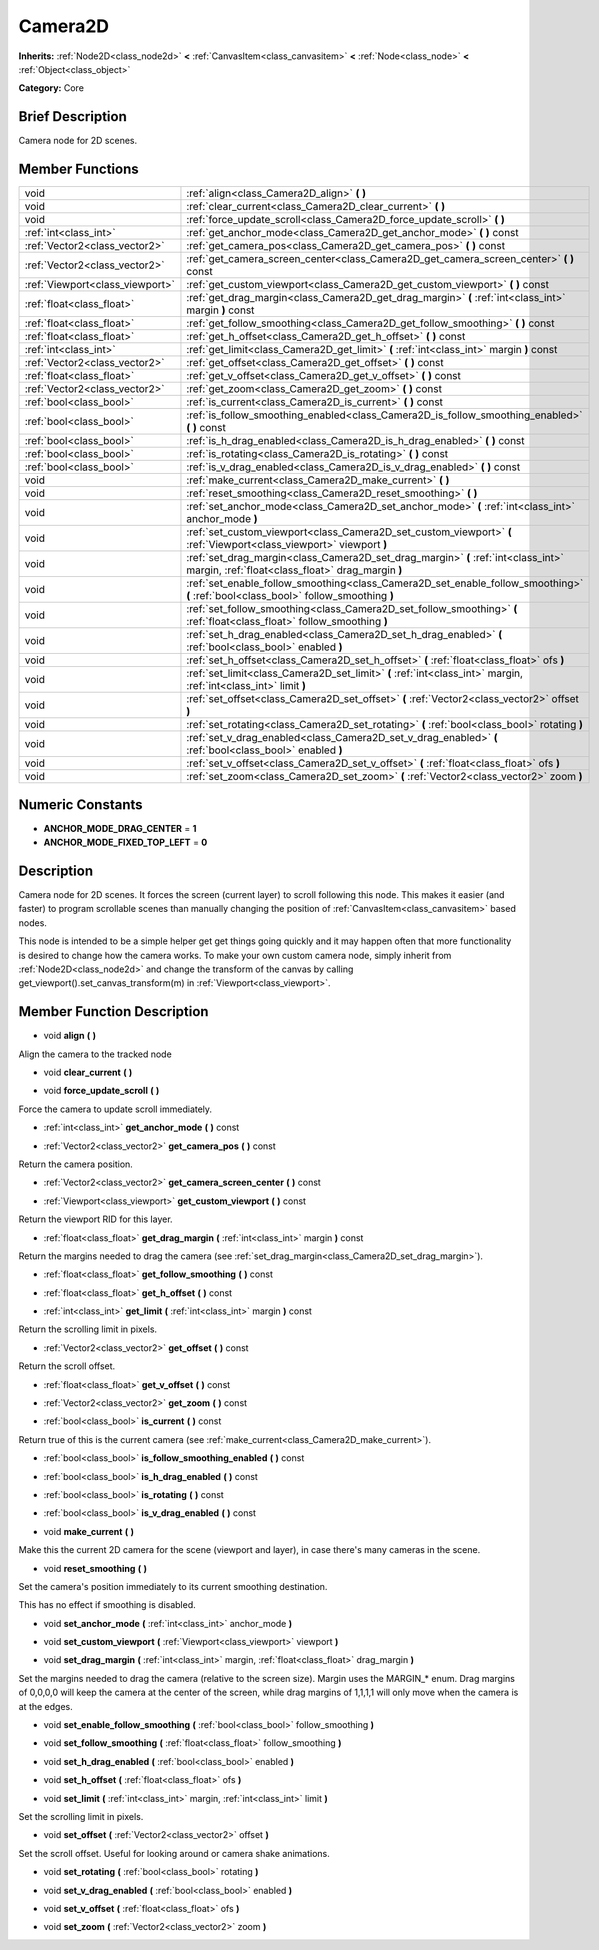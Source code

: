 .. Generated automatically by doc/tools/makerst.py in Godot's source tree.
.. DO NOT EDIT THIS FILE, but the doc/base/classes.xml source instead.

.. _class_Camera2D:

Camera2D
========

**Inherits:** :ref:`Node2D<class_node2d>` **<** :ref:`CanvasItem<class_canvasitem>` **<** :ref:`Node<class_node>` **<** :ref:`Object<class_object>`

**Category:** Core

Brief Description
-----------------

Camera node for 2D scenes.

Member Functions
----------------

+----------------------------------+------------------------------------------------------------------------------------------------------------------------------------------+
| void                             | :ref:`align<class_Camera2D_align>`  **(** **)**                                                                                          |
+----------------------------------+------------------------------------------------------------------------------------------------------------------------------------------+
| void                             | :ref:`clear_current<class_Camera2D_clear_current>`  **(** **)**                                                                          |
+----------------------------------+------------------------------------------------------------------------------------------------------------------------------------------+
| void                             | :ref:`force_update_scroll<class_Camera2D_force_update_scroll>`  **(** **)**                                                              |
+----------------------------------+------------------------------------------------------------------------------------------------------------------------------------------+
| :ref:`int<class_int>`            | :ref:`get_anchor_mode<class_Camera2D_get_anchor_mode>`  **(** **)** const                                                                |
+----------------------------------+------------------------------------------------------------------------------------------------------------------------------------------+
| :ref:`Vector2<class_vector2>`    | :ref:`get_camera_pos<class_Camera2D_get_camera_pos>`  **(** **)** const                                                                  |
+----------------------------------+------------------------------------------------------------------------------------------------------------------------------------------+
| :ref:`Vector2<class_vector2>`    | :ref:`get_camera_screen_center<class_Camera2D_get_camera_screen_center>`  **(** **)** const                                              |
+----------------------------------+------------------------------------------------------------------------------------------------------------------------------------------+
| :ref:`Viewport<class_viewport>`  | :ref:`get_custom_viewport<class_Camera2D_get_custom_viewport>`  **(** **)** const                                                        |
+----------------------------------+------------------------------------------------------------------------------------------------------------------------------------------+
| :ref:`float<class_float>`        | :ref:`get_drag_margin<class_Camera2D_get_drag_margin>`  **(** :ref:`int<class_int>` margin  **)** const                                  |
+----------------------------------+------------------------------------------------------------------------------------------------------------------------------------------+
| :ref:`float<class_float>`        | :ref:`get_follow_smoothing<class_Camera2D_get_follow_smoothing>`  **(** **)** const                                                      |
+----------------------------------+------------------------------------------------------------------------------------------------------------------------------------------+
| :ref:`float<class_float>`        | :ref:`get_h_offset<class_Camera2D_get_h_offset>`  **(** **)** const                                                                      |
+----------------------------------+------------------------------------------------------------------------------------------------------------------------------------------+
| :ref:`int<class_int>`            | :ref:`get_limit<class_Camera2D_get_limit>`  **(** :ref:`int<class_int>` margin  **)** const                                              |
+----------------------------------+------------------------------------------------------------------------------------------------------------------------------------------+
| :ref:`Vector2<class_vector2>`    | :ref:`get_offset<class_Camera2D_get_offset>`  **(** **)** const                                                                          |
+----------------------------------+------------------------------------------------------------------------------------------------------------------------------------------+
| :ref:`float<class_float>`        | :ref:`get_v_offset<class_Camera2D_get_v_offset>`  **(** **)** const                                                                      |
+----------------------------------+------------------------------------------------------------------------------------------------------------------------------------------+
| :ref:`Vector2<class_vector2>`    | :ref:`get_zoom<class_Camera2D_get_zoom>`  **(** **)** const                                                                              |
+----------------------------------+------------------------------------------------------------------------------------------------------------------------------------------+
| :ref:`bool<class_bool>`          | :ref:`is_current<class_Camera2D_is_current>`  **(** **)** const                                                                          |
+----------------------------------+------------------------------------------------------------------------------------------------------------------------------------------+
| :ref:`bool<class_bool>`          | :ref:`is_follow_smoothing_enabled<class_Camera2D_is_follow_smoothing_enabled>`  **(** **)** const                                        |
+----------------------------------+------------------------------------------------------------------------------------------------------------------------------------------+
| :ref:`bool<class_bool>`          | :ref:`is_h_drag_enabled<class_Camera2D_is_h_drag_enabled>`  **(** **)** const                                                            |
+----------------------------------+------------------------------------------------------------------------------------------------------------------------------------------+
| :ref:`bool<class_bool>`          | :ref:`is_rotating<class_Camera2D_is_rotating>`  **(** **)** const                                                                        |
+----------------------------------+------------------------------------------------------------------------------------------------------------------------------------------+
| :ref:`bool<class_bool>`          | :ref:`is_v_drag_enabled<class_Camera2D_is_v_drag_enabled>`  **(** **)** const                                                            |
+----------------------------------+------------------------------------------------------------------------------------------------------------------------------------------+
| void                             | :ref:`make_current<class_Camera2D_make_current>`  **(** **)**                                                                            |
+----------------------------------+------------------------------------------------------------------------------------------------------------------------------------------+
| void                             | :ref:`reset_smoothing<class_Camera2D_reset_smoothing>`  **(** **)**                                                                      |
+----------------------------------+------------------------------------------------------------------------------------------------------------------------------------------+
| void                             | :ref:`set_anchor_mode<class_Camera2D_set_anchor_mode>`  **(** :ref:`int<class_int>` anchor_mode  **)**                                   |
+----------------------------------+------------------------------------------------------------------------------------------------------------------------------------------+
| void                             | :ref:`set_custom_viewport<class_Camera2D_set_custom_viewport>`  **(** :ref:`Viewport<class_viewport>` viewport  **)**                    |
+----------------------------------+------------------------------------------------------------------------------------------------------------------------------------------+
| void                             | :ref:`set_drag_margin<class_Camera2D_set_drag_margin>`  **(** :ref:`int<class_int>` margin, :ref:`float<class_float>` drag_margin  **)** |
+----------------------------------+------------------------------------------------------------------------------------------------------------------------------------------+
| void                             | :ref:`set_enable_follow_smoothing<class_Camera2D_set_enable_follow_smoothing>`  **(** :ref:`bool<class_bool>` follow_smoothing  **)**    |
+----------------------------------+------------------------------------------------------------------------------------------------------------------------------------------+
| void                             | :ref:`set_follow_smoothing<class_Camera2D_set_follow_smoothing>`  **(** :ref:`float<class_float>` follow_smoothing  **)**                |
+----------------------------------+------------------------------------------------------------------------------------------------------------------------------------------+
| void                             | :ref:`set_h_drag_enabled<class_Camera2D_set_h_drag_enabled>`  **(** :ref:`bool<class_bool>` enabled  **)**                               |
+----------------------------------+------------------------------------------------------------------------------------------------------------------------------------------+
| void                             | :ref:`set_h_offset<class_Camera2D_set_h_offset>`  **(** :ref:`float<class_float>` ofs  **)**                                             |
+----------------------------------+------------------------------------------------------------------------------------------------------------------------------------------+
| void                             | :ref:`set_limit<class_Camera2D_set_limit>`  **(** :ref:`int<class_int>` margin, :ref:`int<class_int>` limit  **)**                       |
+----------------------------------+------------------------------------------------------------------------------------------------------------------------------------------+
| void                             | :ref:`set_offset<class_Camera2D_set_offset>`  **(** :ref:`Vector2<class_vector2>` offset  **)**                                          |
+----------------------------------+------------------------------------------------------------------------------------------------------------------------------------------+
| void                             | :ref:`set_rotating<class_Camera2D_set_rotating>`  **(** :ref:`bool<class_bool>` rotating  **)**                                          |
+----------------------------------+------------------------------------------------------------------------------------------------------------------------------------------+
| void                             | :ref:`set_v_drag_enabled<class_Camera2D_set_v_drag_enabled>`  **(** :ref:`bool<class_bool>` enabled  **)**                               |
+----------------------------------+------------------------------------------------------------------------------------------------------------------------------------------+
| void                             | :ref:`set_v_offset<class_Camera2D_set_v_offset>`  **(** :ref:`float<class_float>` ofs  **)**                                             |
+----------------------------------+------------------------------------------------------------------------------------------------------------------------------------------+
| void                             | :ref:`set_zoom<class_Camera2D_set_zoom>`  **(** :ref:`Vector2<class_vector2>` zoom  **)**                                                |
+----------------------------------+------------------------------------------------------------------------------------------------------------------------------------------+

Numeric Constants
-----------------

- **ANCHOR_MODE_DRAG_CENTER** = **1**
- **ANCHOR_MODE_FIXED_TOP_LEFT** = **0**

Description
-----------

Camera node for 2D scenes. It forces the screen (current layer) to scroll following this node. This makes it easier (and faster) to program scrollable scenes than manually changing the position of :ref:`CanvasItem<class_canvasitem>` based nodes.

This node is intended to be a simple helper get get things going quickly and it may happen often that more functionality is desired to change how the camera works. To make your own custom camera node, simply inherit from :ref:`Node2D<class_node2d>` and change the transform of the canvas by calling get_viewport().set_canvas_transform(m) in :ref:`Viewport<class_viewport>`.

Member Function Description
---------------------------

.. _class_Camera2D_align:

- void  **align**  **(** **)**

Align the camera to the tracked node

.. _class_Camera2D_clear_current:

- void  **clear_current**  **(** **)**

.. _class_Camera2D_force_update_scroll:

- void  **force_update_scroll**  **(** **)**

Force the camera to update scroll immediately.

.. _class_Camera2D_get_anchor_mode:

- :ref:`int<class_int>`  **get_anchor_mode**  **(** **)** const

.. _class_Camera2D_get_camera_pos:

- :ref:`Vector2<class_vector2>`  **get_camera_pos**  **(** **)** const

Return the camera position.

.. _class_Camera2D_get_camera_screen_center:

- :ref:`Vector2<class_vector2>`  **get_camera_screen_center**  **(** **)** const

.. _class_Camera2D_get_custom_viewport:

- :ref:`Viewport<class_viewport>`  **get_custom_viewport**  **(** **)** const

Return the viewport RID for this layer.

.. _class_Camera2D_get_drag_margin:

- :ref:`float<class_float>`  **get_drag_margin**  **(** :ref:`int<class_int>` margin  **)** const

Return the margins needed to drag the camera (see :ref:`set_drag_margin<class_Camera2D_set_drag_margin>`).

.. _class_Camera2D_get_follow_smoothing:

- :ref:`float<class_float>`  **get_follow_smoothing**  **(** **)** const

.. _class_Camera2D_get_h_offset:

- :ref:`float<class_float>`  **get_h_offset**  **(** **)** const

.. _class_Camera2D_get_limit:

- :ref:`int<class_int>`  **get_limit**  **(** :ref:`int<class_int>` margin  **)** const

Return the scrolling limit in pixels.

.. _class_Camera2D_get_offset:

- :ref:`Vector2<class_vector2>`  **get_offset**  **(** **)** const

Return the scroll offset.

.. _class_Camera2D_get_v_offset:

- :ref:`float<class_float>`  **get_v_offset**  **(** **)** const

.. _class_Camera2D_get_zoom:

- :ref:`Vector2<class_vector2>`  **get_zoom**  **(** **)** const

.. _class_Camera2D_is_current:

- :ref:`bool<class_bool>`  **is_current**  **(** **)** const

Return true of this is the current camera (see :ref:`make_current<class_Camera2D_make_current>`).

.. _class_Camera2D_is_follow_smoothing_enabled:

- :ref:`bool<class_bool>`  **is_follow_smoothing_enabled**  **(** **)** const

.. _class_Camera2D_is_h_drag_enabled:

- :ref:`bool<class_bool>`  **is_h_drag_enabled**  **(** **)** const

.. _class_Camera2D_is_rotating:

- :ref:`bool<class_bool>`  **is_rotating**  **(** **)** const

.. _class_Camera2D_is_v_drag_enabled:

- :ref:`bool<class_bool>`  **is_v_drag_enabled**  **(** **)** const

.. _class_Camera2D_make_current:

- void  **make_current**  **(** **)**

Make this the current 2D camera for the scene (viewport and layer), in case there's many cameras in the scene.

.. _class_Camera2D_reset_smoothing:

- void  **reset_smoothing**  **(** **)**

Set the camera's position immediately to its current smoothing destination.

This has no effect if smoothing is disabled.

.. _class_Camera2D_set_anchor_mode:

- void  **set_anchor_mode**  **(** :ref:`int<class_int>` anchor_mode  **)**

.. _class_Camera2D_set_custom_viewport:

- void  **set_custom_viewport**  **(** :ref:`Viewport<class_viewport>` viewport  **)**

.. _class_Camera2D_set_drag_margin:

- void  **set_drag_margin**  **(** :ref:`int<class_int>` margin, :ref:`float<class_float>` drag_margin  **)**

Set the margins needed to drag the camera (relative to the screen size). Margin uses the MARGIN\_\* enum. Drag margins of 0,0,0,0 will keep the camera at the center of the screen, while drag margins of 1,1,1,1 will only move when the camera is at the edges.

.. _class_Camera2D_set_enable_follow_smoothing:

- void  **set_enable_follow_smoothing**  **(** :ref:`bool<class_bool>` follow_smoothing  **)**

.. _class_Camera2D_set_follow_smoothing:

- void  **set_follow_smoothing**  **(** :ref:`float<class_float>` follow_smoothing  **)**

.. _class_Camera2D_set_h_drag_enabled:

- void  **set_h_drag_enabled**  **(** :ref:`bool<class_bool>` enabled  **)**

.. _class_Camera2D_set_h_offset:

- void  **set_h_offset**  **(** :ref:`float<class_float>` ofs  **)**

.. _class_Camera2D_set_limit:

- void  **set_limit**  **(** :ref:`int<class_int>` margin, :ref:`int<class_int>` limit  **)**

Set the scrolling limit in pixels.

.. _class_Camera2D_set_offset:

- void  **set_offset**  **(** :ref:`Vector2<class_vector2>` offset  **)**

Set the scroll offset. Useful for looking around or camera shake animations.

.. _class_Camera2D_set_rotating:

- void  **set_rotating**  **(** :ref:`bool<class_bool>` rotating  **)**

.. _class_Camera2D_set_v_drag_enabled:

- void  **set_v_drag_enabled**  **(** :ref:`bool<class_bool>` enabled  **)**

.. _class_Camera2D_set_v_offset:

- void  **set_v_offset**  **(** :ref:`float<class_float>` ofs  **)**

.. _class_Camera2D_set_zoom:

- void  **set_zoom**  **(** :ref:`Vector2<class_vector2>` zoom  **)**



